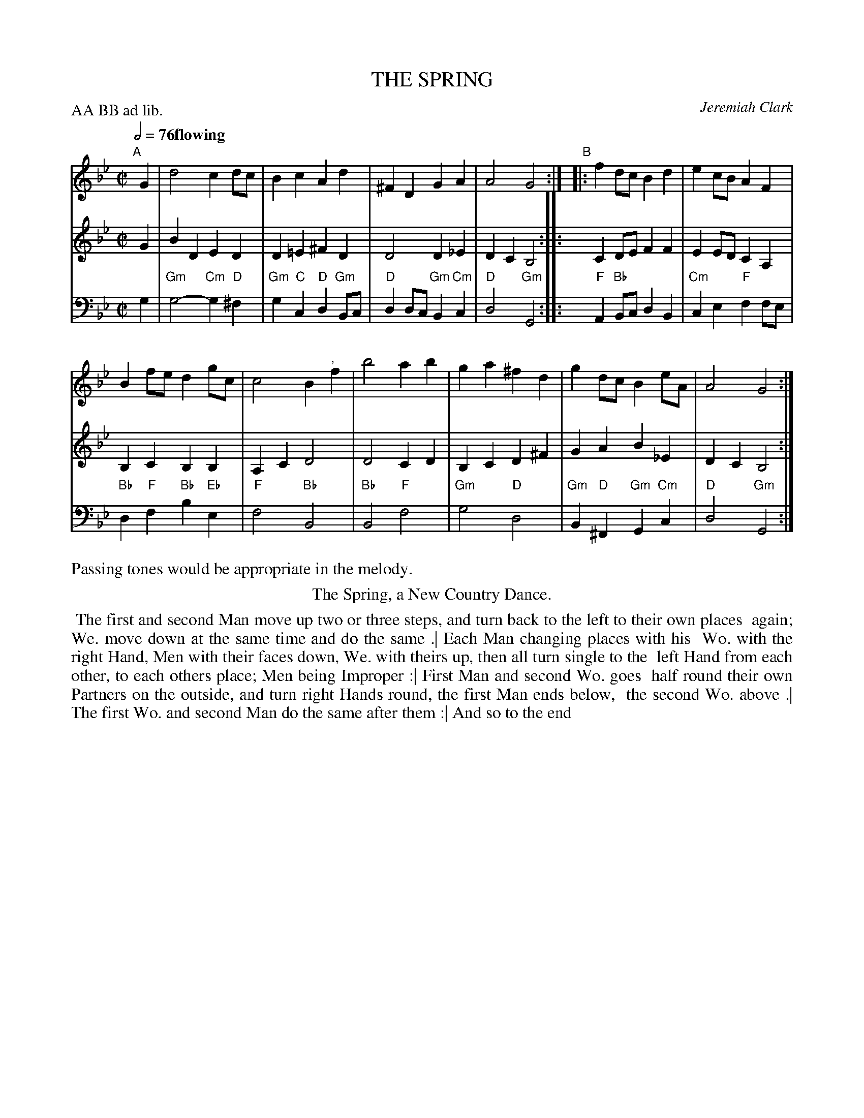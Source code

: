 X: 5
T: THE SPRING
C: Jeremiah Clark
%R: march
M: C|
L: 1/8
Z: 2011,2014 John Chambers <jc:trillian.mit.edu>
B: Thomas Bray's Country Dances 1699 p.14
N: from The Island Princess by Jeremiah Clark
P: AA BB ad lib.
Q: 1/2=76 "flowing"
K: Gm
% - - - - - - - - - - - - - - - - - - - - - - - - -
% V:1 arranged to give fewer, longer staff lines.
V: 1
"A"[|] G2 |\
d4 c2dc | B2c2 A2d2 |\
^F2D2 G2A2 | A4 G4 :|\
"B"|:\
f2dc B2d2 | e2cB A2F2 |
B2fe d2gc | c4 B2 ",  "f2 |\
b4 a2b2 | g2a2 ^f2d2 |\
g2dc B2eA | A4 G4 :|
% - - - - - - - - - - - - - - - - - - - - - - - - -
V: 2
G2 | B2D2 E2D2 | D2=E2 ^F2D2 | D4 D2_E2 | D2C2 B,4 :|
|: C2DE F2F2 | E2ED C2A,2 | B,2C2 B,2B,2 | A,2C2 D4 |
D4 C2D2 | B,2C2 D2^F2 | G2A2 B2_E2 | D2C2 B,4 :|
% - - - - - - - - - - - - - - - - - - - - - - - - -
V: 3 clef=bass middle=d
g2 | "Gm"g4- "Cm"g2"D"^f2 | "Gm"g2"C"c2 "D"d2"Gm"Bc | "D"d2dc "Gm"B2"Cm"c2 | "D"d4 "Gm"G4 :|
|: "F"A2"Bb"Bc d2B2 | "Cm"c2e2 "F"f2fe | "Bb"d2"F"f2 "Bb"b2"Eb"e2 | "F"f4 "Bb"B4 |
"Bb"B4 "F"f4 | "Gm"g4 "D"d4 | "Gm"B2"D"^F2 "Gm"G2"Cm"c2 | "D"d4 "Gm"G4 :|
%%text Passing tones would be appropriate in the melody.
% - - - - - - - - Dance description - - - - - - - -
%%center The Spring, a New Country Dance.
%%begintext align
%% The first and second Man move up two or three steps, and turn back to the left to their own places
%% again; We. move down at the same time and do the same .| Each Man changing places with his
%% Wo. with the right Hand, Men with their faces down, We. with theirs up, then all turn single to the
%% left Hand from each other, to each others place; Men being Improper :| First Man and second Wo. goes
%% half round their own Partners on the outside, and turn right Hands round, the first Man ends below,
%% the second Wo. above .| The first Wo. and second Man do the same after them :| And so to the end
%%endtext
